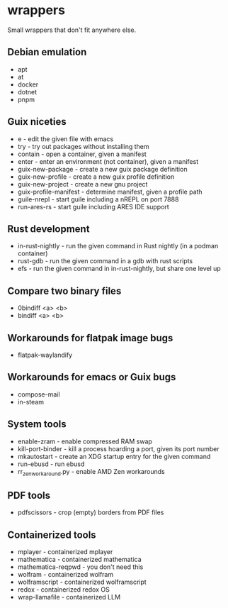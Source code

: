 * wrappers

Small wrappers that don't fit anywhere else.

** Debian emulation

- apt
- at
- docker
- dotnet
- pnpm

** Guix niceties

- e - edit the given file with emacs
- try - try out packages without installing them
- contain - open a container, given a manifest
- enter - enter an environment (not container), given a manifest
- guix-new-package - create a new guix package definition
- guix-new-profile - create a new guix profile definition
- guix-new-project - create a new gnu project
- guix-profile-manifest - determine manifest, given a profile path
- guile-nrepl - start guile including a nREPL on port 7888
- run-ares-rs - start guile including ARES IDE support

** Rust development

- in-rust-nightly - run the given command in Rust nightly (in a podman container)
- rust-gdb - run the given command in a gdb with rust scripts
- efs - run the given command in in-rust-nightly, but share one level up

** Compare two binary files

- 0bindiff <a> <b>
- bindiff <a> <b>

** Workarounds for flatpak image bugs

- flatpak-waylandify

** Workarounds for emacs or Guix bugs

- compose-mail
- in-steam

** System tools

- enable-zram - enable compressed RAM swap
- kill-port-binder - kill a process hoarding a port, given its port number
- mkautostart - create an XDG startup entry for the given command
- run-ebusd - run ebusd
- rr_zen_workaround.py - enable AMD Zen workarounds

** PDF tools

- pdfscissors - crop (empty) borders from PDF files

** Containerized tools

- mplayer - containerized mplayer
- mathematica - containerized mathematica
- mathematica-reqpwd - you don't need this
- wolfram - containerized wolfram
- wolframscript - containerized wolframscript
- redox - containerized redox OS
- wrap-llamafile - containerized LLM
